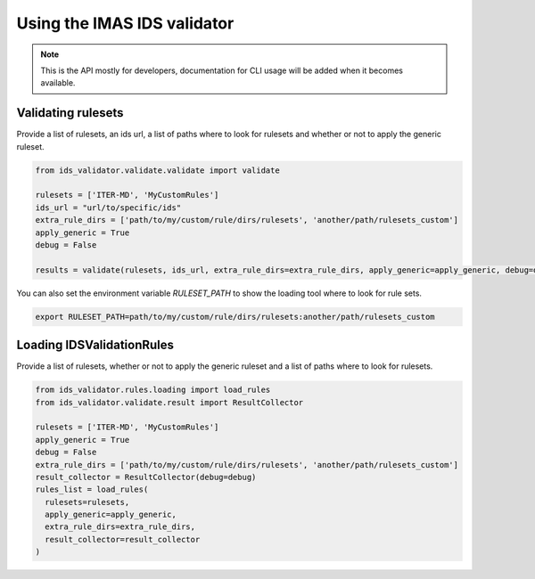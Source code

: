 Using the IMAS IDS validator
============================

.. note::
  This is the API mostly for developers,  documentation for CLI usage will be added when it becomes available.


Validating rulesets
-------------------

Provide a list of rulesets, an ids url, a list of paths where to look for rulesets and whether or not to apply the generic ruleset.

.. code-block:: python

  from ids_validator.validate.validate import validate

  rulesets = ['ITER-MD', 'MyCustomRules']
  ids_url = "url/to/specific/ids"
  extra_rule_dirs = ['path/to/my/custom/rule/dirs/rulesets', 'another/path/rulesets_custom']
  apply_generic = True
  debug = False

  results = validate(rulesets, ids_url, extra_rule_dirs=extra_rule_dirs, apply_generic=apply_generic, debug=debug)

You can also set the environment variable `RULESET_PATH` to show the loading tool where to look for rule sets.

.. code-block:: bash

  export RULESET_PATH=path/to/my/custom/rule/dirs/rulesets:another/path/rulesets_custom

Loading IDSValidationRules
--------------------------

Provide a list of rulesets, whether or not to apply the generic ruleset and a list of paths where to look for rulesets.

.. code-block:: python

  from ids_validator.rules.loading import load_rules
  from ids_validator.validate.result import ResultCollector

  rulesets = ['ITER-MD', 'MyCustomRules']
  apply_generic = True
  debug = False
  extra_rule_dirs = ['path/to/my/custom/rule/dirs/rulesets', 'another/path/rulesets_custom']
  result_collector = ResultCollector(debug=debug)
  rules_list = load_rules(
    rulesets=rulesets,
    apply_generic=apply_generic,
    extra_rule_dirs=extra_rule_dirs,
    result_collector=result_collector
  )
